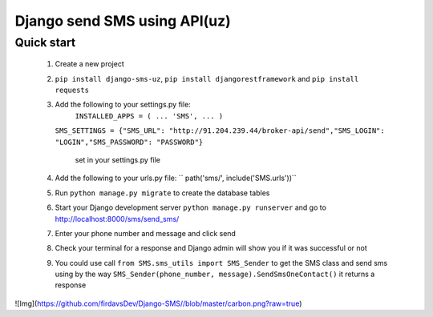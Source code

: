 ===============================
Django send SMS using API(uz)
===============================


Quick start
------------

        1. Create a new project
        2. ``pip install django-sms-uz``, ``pip install djangorestframework`` and ``pip install requests``
        3. Add the following to your settings.py file: 
            ``INSTALLED_APPS = ( ... 'SMS', ... )``

           ``SMS_SETTINGS = {"SMS_URL": "http://91.204.239.44/broker-api/send","SMS_LOGIN": "LOGIN","SMS_PASSWORD": "PASSWORD"}``

            set in your settings.py file
        4. Add the following to your urls.py file:
           `` path('sms/', include('SMS.urls'))``
        5. Run ``python manage.py migrate`` to create the database tables
        6. Start your Django development server ``python manage.py runserver`` and go to http://localhost:8000/sms/send_sms/
        7. Enter your phone number and message and click send
        8. Check your terminal for a response and Django admin will show you if it was successful or not
        9. You could use call ``from SMS.sms_utils import SMS_Sender`` to get the SMS class and send sms using by the way ``SMS_Sender(phone_number, message).SendSmsOneContact()`` it returns a response


![Img](https://github.com/firdavsDev/Django-SMS//blob/master/carbon.png?raw=true)


